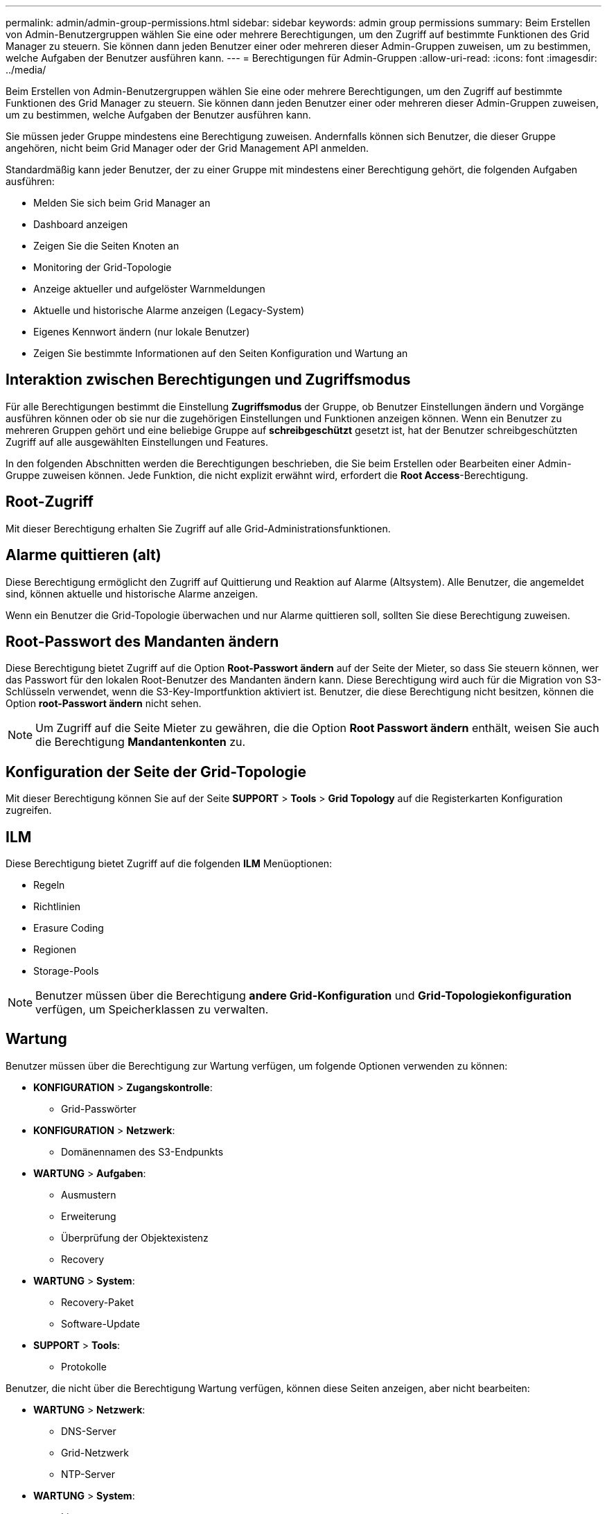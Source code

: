---
permalink: admin/admin-group-permissions.html 
sidebar: sidebar 
keywords: admin group permissions 
summary: Beim Erstellen von Admin-Benutzergruppen wählen Sie eine oder mehrere Berechtigungen, um den Zugriff auf bestimmte Funktionen des Grid Manager zu steuern. Sie können dann jeden Benutzer einer oder mehreren dieser Admin-Gruppen zuweisen, um zu bestimmen, welche Aufgaben der Benutzer ausführen kann. 
---
= Berechtigungen für Admin-Gruppen
:allow-uri-read: 
:icons: font
:imagesdir: ../media/


[role="lead"]
Beim Erstellen von Admin-Benutzergruppen wählen Sie eine oder mehrere Berechtigungen, um den Zugriff auf bestimmte Funktionen des Grid Manager zu steuern. Sie können dann jeden Benutzer einer oder mehreren dieser Admin-Gruppen zuweisen, um zu bestimmen, welche Aufgaben der Benutzer ausführen kann.

Sie müssen jeder Gruppe mindestens eine Berechtigung zuweisen. Andernfalls können sich Benutzer, die dieser Gruppe angehören, nicht beim Grid Manager oder der Grid Management API anmelden.

Standardmäßig kann jeder Benutzer, der zu einer Gruppe mit mindestens einer Berechtigung gehört, die folgenden Aufgaben ausführen:

* Melden Sie sich beim Grid Manager an
* Dashboard anzeigen
* Zeigen Sie die Seiten Knoten an
* Monitoring der Grid-Topologie
* Anzeige aktueller und aufgelöster Warnmeldungen
* Aktuelle und historische Alarme anzeigen (Legacy-System)
* Eigenes Kennwort ändern (nur lokale Benutzer)
* Zeigen Sie bestimmte Informationen auf den Seiten Konfiguration und Wartung an




== Interaktion zwischen Berechtigungen und Zugriffsmodus

Für alle Berechtigungen bestimmt die Einstellung *Zugriffsmodus* der Gruppe, ob Benutzer Einstellungen ändern und Vorgänge ausführen können oder ob sie nur die zugehörigen Einstellungen und Funktionen anzeigen können. Wenn ein Benutzer zu mehreren Gruppen gehört und eine beliebige Gruppe auf *schreibgeschützt* gesetzt ist, hat der Benutzer schreibgeschützten Zugriff auf alle ausgewählten Einstellungen und Features.

In den folgenden Abschnitten werden die Berechtigungen beschrieben, die Sie beim Erstellen oder Bearbeiten einer Admin-Gruppe zuweisen können. Jede Funktion, die nicht explizit erwähnt wird, erfordert die *Root Access*-Berechtigung.



== Root-Zugriff

Mit dieser Berechtigung erhalten Sie Zugriff auf alle Grid-Administrationsfunktionen.



== Alarme quittieren (alt)

Diese Berechtigung ermöglicht den Zugriff auf Quittierung und Reaktion auf Alarme (Altsystem). Alle Benutzer, die angemeldet sind, können aktuelle und historische Alarme anzeigen.

Wenn ein Benutzer die Grid-Topologie überwachen und nur Alarme quittieren soll, sollten Sie diese Berechtigung zuweisen.



== Root-Passwort des Mandanten ändern

Diese Berechtigung bietet Zugriff auf die Option *Root-Passwort ändern* auf der Seite der Mieter, so dass Sie steuern können, wer das Passwort für den lokalen Root-Benutzer des Mandanten ändern kann. Diese Berechtigung wird auch für die Migration von S3-Schlüsseln verwendet, wenn die S3-Key-Importfunktion aktiviert ist. Benutzer, die diese Berechtigung nicht besitzen, können die Option *root-Passwort ändern* nicht sehen.


NOTE: Um Zugriff auf die Seite Mieter zu gewähren, die die Option *Root Passwort ändern* enthält, weisen Sie auch die Berechtigung *Mandantenkonten* zu.



== Konfiguration der Seite der Grid-Topologie

Mit dieser Berechtigung können Sie auf der Seite *SUPPORT* > *Tools* > *Grid Topology* auf die Registerkarten Konfiguration zugreifen.



== ILM

Diese Berechtigung bietet Zugriff auf die folgenden *ILM* Menüoptionen:

* Regeln
* Richtlinien
* Erasure Coding
* Regionen
* Storage-Pools



NOTE: Benutzer müssen über die Berechtigung *andere Grid-Konfiguration* und *Grid-Topologiekonfiguration* verfügen, um Speicherklassen zu verwalten.



== Wartung

Benutzer müssen über die Berechtigung zur Wartung verfügen, um folgende Optionen verwenden zu können:

* *KONFIGURATION* > *Zugangskontrolle*:
+
** Grid-Passwörter


* *KONFIGURATION* > *Netzwerk*:
+
** Domänennamen des S3-Endpunkts


* *WARTUNG* > *Aufgaben*:
+
** Ausmustern
** Erweiterung
** Überprüfung der Objektexistenz
** Recovery


* *WARTUNG* > *System*:
+
** Recovery-Paket
** Software-Update


* *SUPPORT* > *Tools*:
+
** Protokolle




Benutzer, die nicht über die Berechtigung Wartung verfügen, können diese Seiten anzeigen, aber nicht bearbeiten:

* *WARTUNG* > *Netzwerk*:
+
** DNS-Server
** Grid-Netzwerk
** NTP-Server


* *WARTUNG* > *System*:
+
** Lizenz


* *KONFIGURATION* > *Netzwerk*:
+
** Domänennamen des S3-Endpunkts


* *KONFIGURATION* > *Sicherheit*:
+
** Zertifikate


* *KONFIGURATION* > *Überwachung*:
+
** Audit- und Syslog-Server






== Verwalten von Meldungen

Mit dieser Berechtigung erhalten Sie Zugriff auf Optionen zum Verwalten von Warnmeldungen. Benutzer müssen über diese Berechtigung verfügen, um Stille, Warnmeldungen und Alarmregeln zu verwalten.



== Abfrage von Kennzahlen

Diese Berechtigung bietet Zugriff auf:

* *SUPPORT* > *Tools* > *Metrics* Seite
* Benutzerdefinierte Prometheus-Metrikabfragen mit dem Abschnitt *Metrics* der Grid Management API
* Dashboard-Karten von Grid Manager, die Metriken enthalten




== Suche nach Objektmetadaten

Mit dieser Berechtigung erhalten Sie Zugriff auf die Seite *ILM* > *Objekt-Metadaten-Lookup*.



== Andere Grid-Konfiguration

Diese Berechtigung ermöglicht den Zugriff auf zusätzliche Grid-Konfigurationsoptionen.


TIP: Um diese zusätzlichen Optionen zu sehen, müssen Benutzer auch über die Berechtigung *Grid Topology Page Configuration* verfügen.

* *ILM*:
+
** Lagergüten


* *KONFIGURATION* > *System*:
+
** Storage-Optionen


* *SUPPORT* > *Alarme (alt)*:
+
** Benutzerdefinierte Events
** Globale Alarme
** Einrichtung alter E-Mail-Adressen


* *SUPPORT* > *andere*:
+
** Verbindungskosten






== Storage Appliance-Administrator

Mit dieser Berechtigung erhalten Sie über den Grid Manager Zugriff auf den SANtricity System Manager der E-Series auf Storage Appliances.



== Mandantenkonten

Mit dieser Berechtigung können Sie:

* Öffnen Sie die Seite Tenants, auf der Sie Mandantenkonten erstellen, bearbeiten und entfernen können
* Zeigen Sie vorhandene Richtlinien zur Verkehrsklassifizierung an
* Dashboard-Karten von Grid Manager anzeigen, die Mandantendetails enthalten


